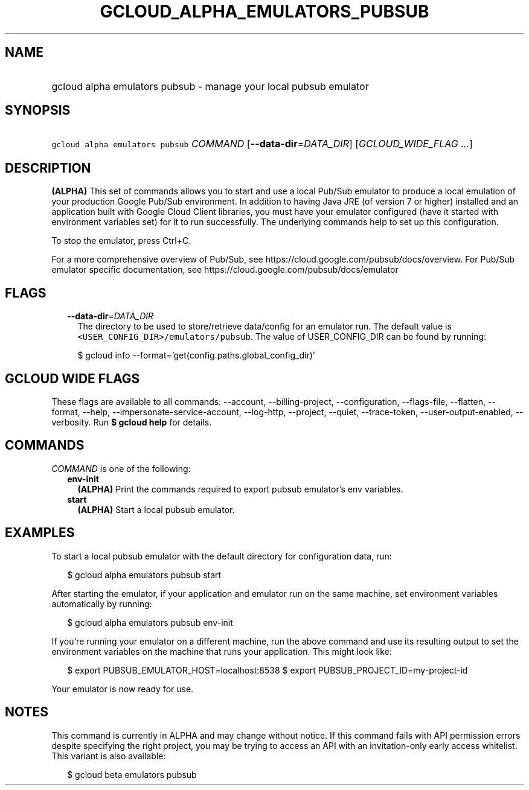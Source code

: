 
.TH "GCLOUD_ALPHA_EMULATORS_PUBSUB" 1



.SH "NAME"
.HP
gcloud alpha emulators pubsub \- manage your local pubsub emulator



.SH "SYNOPSIS"
.HP
\f5gcloud alpha emulators pubsub\fR \fICOMMAND\fR [\fB\-\-data\-dir\fR=\fIDATA_DIR\fR] [\fIGCLOUD_WIDE_FLAG\ ...\fR]



.SH "DESCRIPTION"

\fB(ALPHA)\fR This set of commands allows you to start and use a local Pub/Sub
emulator to produce a local emulation of your production Google Pub/Sub
environment. In addition to having Java JRE (of version 7 or higher) installed
and an application built with Google Cloud Client libraries, you must have your
emulator configured (have it started with environment variables set) for it to
run successfully. The underlying commands help to set up this configuration.

To stop the emulator, press Ctrl+C.

For a more comprehensive overview of Pub/Sub, see
https://cloud.google.com/pubsub/docs/overview. For Pub/Sub emulator specific
documentation, see https://cloud.google.com/pubsub/docs/emulator



.SH "FLAGS"

.RS 2m
.TP 2m
\fB\-\-data\-dir\fR=\fIDATA_DIR\fR
The directory to be used to store/retrieve data/config for an emulator run. The
default value is \f5<USER_CONFIG_DIR>/emulators/pubsub\fR. The value of
USER_CONFIG_DIR can be found by running:

.RS 2m
$ gcloud info \-\-format='get(config.paths.global_config_dir)'
.RE


.RE
.sp

.SH "GCLOUD WIDE FLAGS"

These flags are available to all commands: \-\-account, \-\-billing\-project,
\-\-configuration, \-\-flags\-file, \-\-flatten, \-\-format, \-\-help,
\-\-impersonate\-service\-account, \-\-log\-http, \-\-project, \-\-quiet,
\-\-trace\-token, \-\-user\-output\-enabled, \-\-verbosity. Run \fB$ gcloud
help\fR for details.



.SH "COMMANDS"

\f5\fICOMMAND\fR\fR is one of the following:

.RS 2m
.TP 2m
\fBenv\-init\fR
\fB(ALPHA)\fR Print the commands required to export pubsub emulator's env
variables.

.TP 2m
\fBstart\fR
\fB(ALPHA)\fR Start a local pubsub emulator.


.RE
.sp

.SH "EXAMPLES"

To start a local pubsub emulator with the default directory for configuration
data, run:

.RS 2m
$ gcloud alpha emulators pubsub start
.RE

After starting the emulator, if your application and emulator run on the same
machine, set environment variables automatically by running:

.RS 2m
$ gcloud alpha emulators pubsub env\-init
.RE

If you're running your emulator on a different machine, run the above command
and use its resulting output to set the environment variables on the machine
that runs your application. This might look like:

.RS 2m
$ export PUBSUB_EMULATOR_HOST=localhost:8538
$ export PUBSUB_PROJECT_ID=my\-project\-id
.RE

Your emulator is now ready for use.



.SH "NOTES"

This command is currently in ALPHA and may change without notice. If this
command fails with API permission errors despite specifying the right project,
you may be trying to access an API with an invitation\-only early access
whitelist. This variant is also available:

.RS 2m
$ gcloud beta emulators pubsub
.RE

